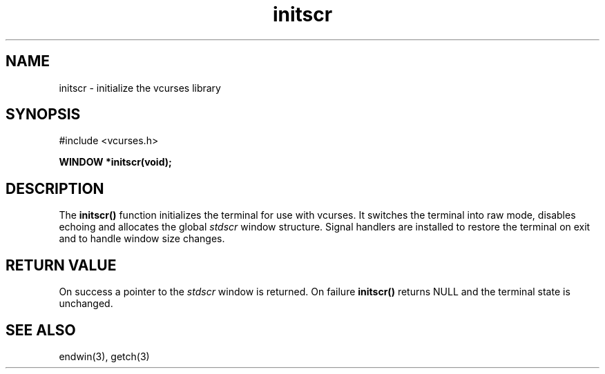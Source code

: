 .TH initscr 3 "2025-06-19" "vcurses" "vcurses Library"
.SH NAME
initscr \- initialize the vcurses library
.SH SYNOPSIS
.nf
#include <vcurses.h>
.sp
.BI "WINDOW *initscr(void);"
.fi
.SH DESCRIPTION
The \fBinitscr()\fP function initializes the terminal for use with
vcurses. It switches the terminal into raw mode, disables echoing
and allocates the global \fIstdscr\fP window structure. Signal
handlers are installed to restore the terminal on exit and to handle
window size changes.
.SH RETURN VALUE
On success a pointer to the \fIstdscr\fP window is returned. On
failure \fBinitscr()\fP returns NULL and the terminal state is
unchanged.
.SH SEE ALSO
endwin(3), getch(3)
